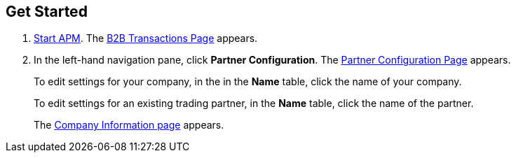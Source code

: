 

== Get Started

. link:/anypoint-b2b/anypoint-partner-manager#start-anypoint-manager[Start APM].
The <<anypoint-partner-manager.adoc#img-apm-start, B2B Transactions Page>> appears.
. In the left-hand navigation pane, click *Partner Configuration*. The <<configure-trading-partners.adoc#img-partner-configuration, Partner Configuration Page>> appears.
+
To edit settings for your company, in the in the *Name* table,
click the name of your company.
+
To edit settings for an existing trading partner, in the *Name* table, click the name of the partner.
+
The <<configure-trading-partners.adoc#img-company-information, Company Information page>> appears.
